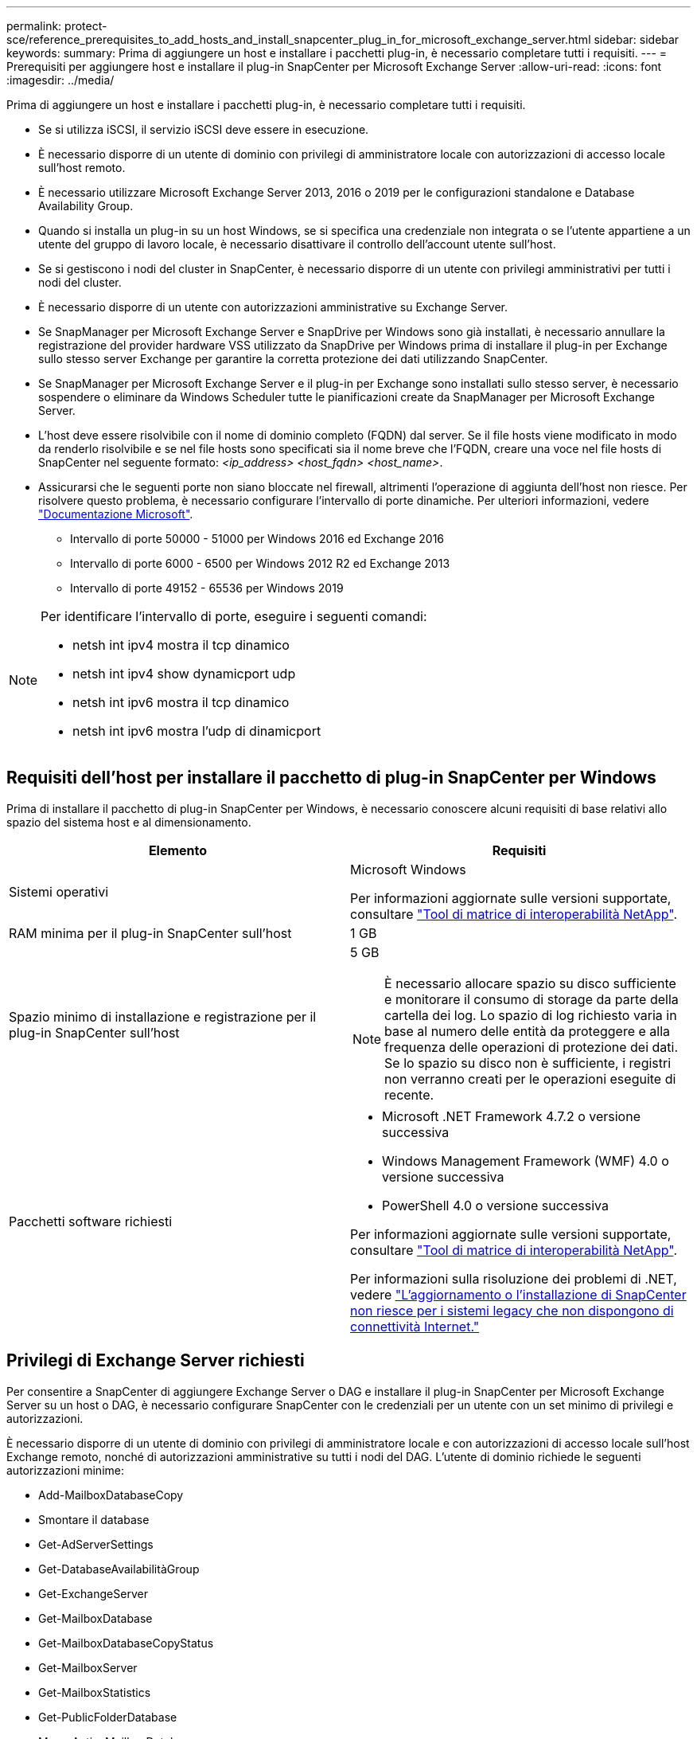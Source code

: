 ---
permalink: protect-sce/reference_prerequisites_to_add_hosts_and_install_snapcenter_plug_in_for_microsoft_exchange_server.html 
sidebar: sidebar 
keywords:  
summary: Prima di aggiungere un host e installare i pacchetti plug-in, è necessario completare tutti i requisiti. 
---
= Prerequisiti per aggiungere host e installare il plug-in SnapCenter per Microsoft Exchange Server
:allow-uri-read: 
:icons: font
:imagesdir: ../media/


[role="lead"]
Prima di aggiungere un host e installare i pacchetti plug-in, è necessario completare tutti i requisiti.

* Se si utilizza iSCSI, il servizio iSCSI deve essere in esecuzione.
* È necessario disporre di un utente di dominio con privilegi di amministratore locale con autorizzazioni di accesso locale sull'host remoto.
* È necessario utilizzare Microsoft Exchange Server 2013, 2016 o 2019 per le configurazioni standalone e Database Availability Group.
* Quando si installa un plug-in su un host Windows, se si specifica una credenziale non integrata o se l'utente appartiene a un utente del gruppo di lavoro locale, è necessario disattivare il controllo dell'account utente sull'host.
* Se si gestiscono i nodi del cluster in SnapCenter, è necessario disporre di un utente con privilegi amministrativi per tutti i nodi del cluster.
* È necessario disporre di un utente con autorizzazioni amministrative su Exchange Server.
* Se SnapManager per Microsoft Exchange Server e SnapDrive per Windows sono già installati, è necessario annullare la registrazione del provider hardware VSS utilizzato da SnapDrive per Windows prima di installare il plug-in per Exchange sullo stesso server Exchange per garantire la corretta protezione dei dati utilizzando SnapCenter.
* Se SnapManager per Microsoft Exchange Server e il plug-in per Exchange sono installati sullo stesso server, è necessario sospendere o eliminare da Windows Scheduler tutte le pianificazioni create da SnapManager per Microsoft Exchange Server.
* L'host deve essere risolvibile con il nome di dominio completo (FQDN) dal server. Se il file hosts viene modificato in modo da renderlo risolvibile e se nel file hosts sono specificati sia il nome breve che l'FQDN, creare una voce nel file hosts di SnapCenter nel seguente formato: _<ip_address> <host_fqdn> <host_name>_.
* Assicurarsi che le seguenti porte non siano bloccate nel firewall, altrimenti l'operazione di aggiunta dell'host non riesce. Per risolvere questo problema, è necessario configurare l'intervallo di porte dinamiche. Per ulteriori informazioni, vedere https://docs.microsoft.com/en-us/troubleshoot/windows-server/networking/configure-rpc-dynamic-port-allocation-with-firewalls["Documentazione Microsoft"^].
+
** Intervallo di porte 50000 - 51000 per Windows 2016 ed Exchange 2016
** Intervallo di porte 6000 - 6500 per Windows 2012 R2 ed Exchange 2013
** Intervallo di porte 49152 - 65536 per Windows 2019




[NOTE]
====
Per identificare l'intervallo di porte, eseguire i seguenti comandi:

* netsh int ipv4 mostra il tcp dinamico
* netsh int ipv4 show dynamicport udp
* netsh int ipv6 mostra il tcp dinamico
* netsh int ipv6 mostra l'udp di dinamicport


====


== Requisiti dell'host per installare il pacchetto di plug-in SnapCenter per Windows

Prima di installare il pacchetto di plug-in SnapCenter per Windows, è necessario conoscere alcuni requisiti di base relativi allo spazio del sistema host e al dimensionamento.

|===
| Elemento | Requisiti 


 a| 
Sistemi operativi
 a| 
Microsoft Windows

Per informazioni aggiornate sulle versioni supportate, consultare https://imt.netapp.com/matrix/imt.jsp?components=103047;&solution=1257&isHWU&src=IMT["Tool di matrice di interoperabilità NetApp"^].



 a| 
RAM minima per il plug-in SnapCenter sull'host
 a| 
1 GB



 a| 
Spazio minimo di installazione e registrazione per il plug-in SnapCenter sull'host
 a| 
5 GB


NOTE: È necessario allocare spazio su disco sufficiente e monitorare il consumo di storage da parte della cartella dei log. Lo spazio di log richiesto varia in base al numero delle entità da proteggere e alla frequenza delle operazioni di protezione dei dati. Se lo spazio su disco non è sufficiente, i registri non verranno creati per le operazioni eseguite di recente.



 a| 
Pacchetti software richiesti
 a| 
* Microsoft .NET Framework 4.7.2 o versione successiva
* Windows Management Framework (WMF) 4.0 o versione successiva
* PowerShell 4.0 o versione successiva


Per informazioni aggiornate sulle versioni supportate, consultare https://imt.netapp.com/matrix/imt.jsp?components=103047;&solution=1257&isHWU&src=IMT["Tool di matrice di interoperabilità NetApp"^].

Per informazioni sulla risoluzione dei problemi di .NET, vedere link:..https://kb.netapp.com/Advice_and_Troubleshooting/Data_Protection_and_Security/SnapCenter/SnapCenter_upgrade_or_install_fails_with_%22This_KB_is_not_related_to_the_OS%22["L'aggiornamento o l'installazione di SnapCenter non riesce per i sistemi legacy che non dispongono di connettività Internet."]

|===


== Privilegi di Exchange Server richiesti

Per consentire a SnapCenter di aggiungere Exchange Server o DAG e installare il plug-in SnapCenter per Microsoft Exchange Server su un host o DAG, è necessario configurare SnapCenter con le credenziali per un utente con un set minimo di privilegi e autorizzazioni.

È necessario disporre di un utente di dominio con privilegi di amministratore locale e con autorizzazioni di accesso locale sull'host Exchange remoto, nonché di autorizzazioni amministrative su tutti i nodi del DAG. L'utente di dominio richiede le seguenti autorizzazioni minime:

* Add-MailboxDatabaseCopy
* Smontare il database
* Get-AdServerSettings
* Get-DatabaseAvailabilitàGroup
* Get-ExchangeServer
* Get-MailboxDatabase
* Get-MailboxDatabaseCopyStatus
* Get-MailboxServer
* Get-MailboxStatistics
* Get-PublicFolderDatabase
* Move-ActiveMailboxDatabase
* Move-DatabasePath -ConfigurationOnly: Vero
* Mount-Database
* New-MailboxDatabase
* New-PublicFolderDatabase
* Remove-MailboxDatabase
* Remove-MailboxDatabaseCopy
* Remove-PublicFolderDatabase
* Resume-MailboxDatabaseCopy
* Set-AdServerSettings
* Set-MailboxDatabase -allowfilerestore: Veritiero
* Set-MailboxDatabaseCopy
* Set-PublicFolderDatabase
* Suspend-MailboxDatabaseCopy
* Update-MailboxDatabaseCopy




== Configurare gMSA su Windows Server 2012 o versione successiva

Prima di installare il pacchetto di plug-in SnapCenter per Windows, è necessario conoscere alcuni requisiti di base relativi allo spazio del sistema host e al dimensionamento.

|===
| Elemento | Requisiti 


 a| 
Sistemi operativi
 a| 
Microsoft Windows

Per informazioni aggiornate sulle versioni supportate, consultare https://imt.netapp.com/matrix/imt.jsp?components=103047;&solution=1257&isHWU&src=IMT["Tool di matrice di interoperabilità NetApp"^].



 a| 
RAM minima per il plug-in SnapCenter sull'host
 a| 
1 GB



 a| 
Spazio minimo di installazione e registrazione per il plug-in SnapCenter sull'host
 a| 
5 GB


NOTE: È necessario allocare spazio su disco sufficiente e monitorare il consumo di storage da parte della cartella dei log. Lo spazio di log richiesto varia in base al numero delle entità da proteggere e alla frequenza delle operazioni di protezione dei dati. Se lo spazio su disco non è sufficiente, i registri non verranno creati per le operazioni eseguite di recente.



 a| 
Pacchetti software richiesti
 a| 
* Microsoft .NET Framework 4.7.2 o versione successiva
* Windows Management Framework (WMF) 4.0 o versione successiva
* PowerShell 4.0 o versione successiva


Per informazioni aggiornate sulle versioni supportate, consultare https://imt.netapp.com/matrix/imt.jsp?components=103047;&solution=1257&isHWU&src=IMT["Tool di matrice di interoperabilità NetApp"^].

Per informazioni sulla risoluzione dei problemi di .NET, vedere link:..https://kb.netapp.com/Advice_and_Troubleshooting/Data_Protection_and_Security/SnapCenter/SnapCenter_upgrade_or_install_fails_with_%22This_KB_is_not_related_to_the_OS%22["L'aggiornamento o l'installazione di SnapCenter non riesce per i sistemi legacy che non dispongono di connettività Internet."]

|===